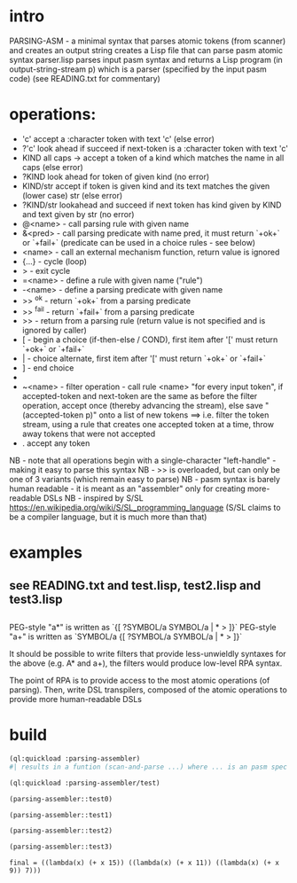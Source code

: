 * intro
  PARSING-ASM - a minimal syntax that parses atomic tokens (from scanner) and creates an output string
  creates a Lisp file that can parse pasm atomic syntax
  parser.lisp parses input pasm syntax and returns a Lisp program (in output-string-stream p) which
    is a parser (specified by the input pasm code)
  (see READING.txt for commentary)
* operations:
  - 'c' accept a :character token with text 'c' (else error)
  - ?'c' look ahead if succeed if next-token is a :character token with text 'c'
  - KIND all caps -> accept a token of a kind which matches the name in all caps (else error)
  - ?KIND look ahead for token of given kind (no error)
  - KIND/str accept if token is given kind and its text matches the given (lower case) str (else error)
  - ?KIND/str lookahead and succeed if next token has kind given by KIND and text given by str (no error)
  - @<name> - call parsing rule with given name
  - &<pred> - call parsing predicate with name pred, it must return `+ok+` or `+fail+` (predicate can be used in a choice rules - see below)
  - <name>  - call an external mechanism function, return value is ignored
  - {...} - cycle (loop)
  - >     - exit cycle
  - =<name> - define a rule with given name ("rule")
  - -<name> - define a parsing predicate with given name
  - >> ^ok     - return `+ok+` from a parsing predicate
  - >> ^fail   - return `+fail+` from a parsing predicate
  - >>         - return from a parsing rule (return value is not specified and is ignored by caller)
  - [       - begin a choice (if-then-else / COND), first item after '[' must return `+ok+` or `+fail+`
  - |       - choice alternate, first item after '[' must return `+ok+` or `+fail+`
  - ]       - end choice
  - *       - always succeeds (usually used as "otherwise" choice alternate)
  - ~<name> - filter operation - call rule <name> "for every input token", if accepted-token and next-token are
              the same as before the filter operation, accept once (thereby advancing the stream), else
              save "(accepted-token p)" onto a list of new tokens
              ==> i.e. filter the token stream, using a rule that creates one accepted token at a time, throw away
               tokens that were not accepted
  - .  accept any token

  NB - note that all operations begin with a single-character "left-handle" - making it easy to parse this syntax
  NB - >> is overloaded, but can only be one of 3 variants (which remain easy to parse)
  NB - pasm syntax is barely human readable - it is meant as an "assembler" only for creating more-readable DSLs
  NB - inspired by S/SL https://en.wikipedia.org/wiki/S/SL_programming_language (S/SL claims to be a compiler language, but it is much more than that)
* examples
** see READING.txt and test.lisp, test2.lisp and test3.lisp
** 
   PEG-style "a*" is written as `{[ ?SYMBOL/a SYMBOL/a | * > ]}`
   PEG-style "a+" is written as `SYMBOL/a {[ ?SYMBOL/a SYMBOL/a | * > ]}`

   It should be possible to write filters that provide less-unwieldly syntaxes for the above (e.g. A* and a+),
     the filters would produce low-level RPA syntax.

   The point of RPA is to provide access to the most atomic operations (of parsing).  
     Then, write DSL transpilers, composed of the atomic operations to provide more human-readable DSLs
     
* build

#+name: lisp
#+begin_src lisp :results lisp
  (ql:quickload :parsing-assembler)
  #| results in a funtion (scan-and-parse ...) where ... is an pasm spec for a DSL |#
#+end_src

#+name: lisp
#+begin_src lisp
  (ql:quickload :parsing-assembler/test)
#+end_src

#+name: lisp
#+begin_src lisp :results output
  (parsing-assembler::test0)
#+end_src

#+name: lisp
#+begin_src lisp :results output
  (parsing-assembler::test1)
#+end_src
#+name: lisp
#+begin_src lisp :results output
  (parsing-assembler::test2)
#+end_src
#+name: lisp
#+begin_src lisp :results output
  (parsing-assembler::test3)
#+end_src

#+RESULTS: lisp
: final = ((lambda(x) (+ x 15)) ((lambda(x) (+ x 11)) ((lambda(x) (+ x 9)) 7)))

